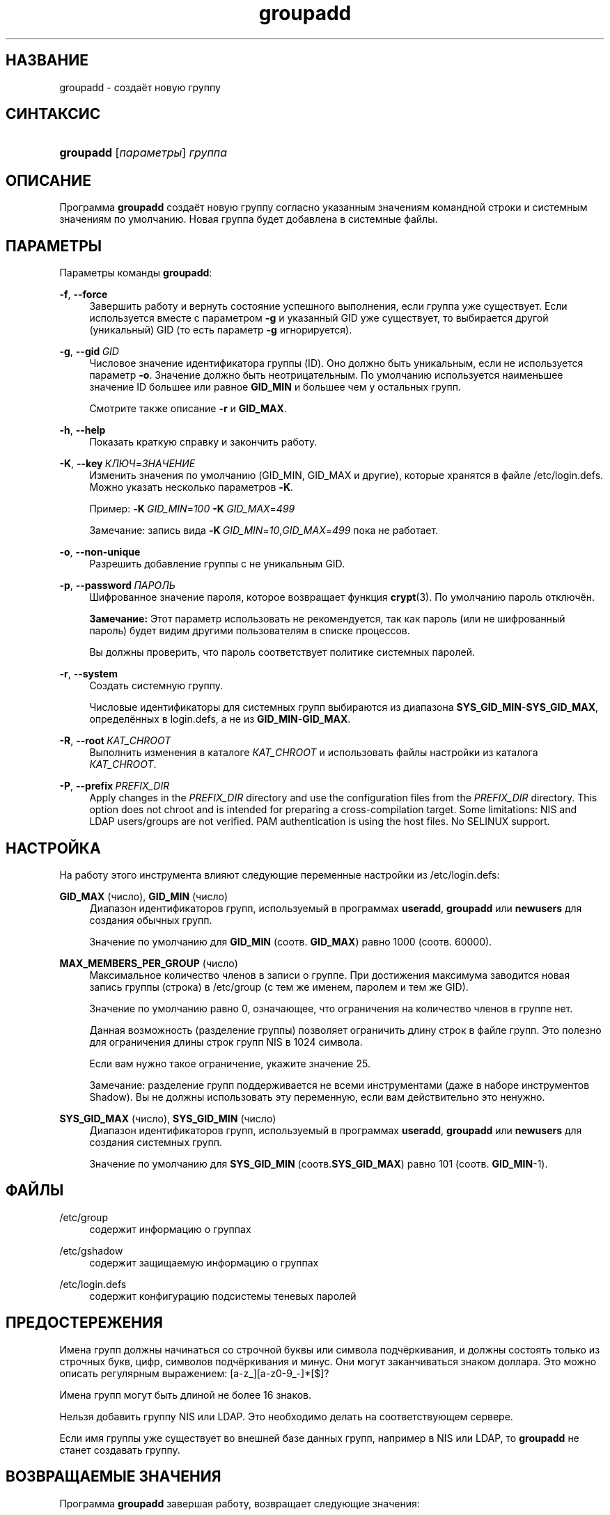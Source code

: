 '\" t
.\"     Title: groupadd
.\"    Author: Julianne Frances Haugh
.\" Generator: DocBook XSL Stylesheets v1.79.1 <http://docbook.sf.net/>
.\"      Date: 06/13/2019
.\"    Manual: Команды управления системой
.\"    Source: shadow-utils 4.7
.\"  Language: Russian
.\"
.TH "groupadd" "8" "06/13/2019" "shadow\-utils 4\&.7" "Команды управления системой"
.\" -----------------------------------------------------------------
.\" * Define some portability stuff
.\" -----------------------------------------------------------------
.\" ~~~~~~~~~~~~~~~~~~~~~~~~~~~~~~~~~~~~~~~~~~~~~~~~~~~~~~~~~~~~~~~~~
.\" http://bugs.debian.org/507673
.\" http://lists.gnu.org/archive/html/groff/2009-02/msg00013.html
.\" ~~~~~~~~~~~~~~~~~~~~~~~~~~~~~~~~~~~~~~~~~~~~~~~~~~~~~~~~~~~~~~~~~
.ie \n(.g .ds Aq \(aq
.el       .ds Aq '
.\" -----------------------------------------------------------------
.\" * set default formatting
.\" -----------------------------------------------------------------
.\" disable hyphenation
.nh
.\" disable justification (adjust text to left margin only)
.ad l
.\" -----------------------------------------------------------------
.\" * MAIN CONTENT STARTS HERE *
.\" -----------------------------------------------------------------
.SH "НАЗВАНИЕ"
groupadd \- создаёт новую группу
.SH "СИНТАКСИС"
.HP \w'\fBgroupadd\fR\ 'u
\fBgroupadd\fR [\fIпараметры\fR] \fIгруппа\fR
.SH "ОПИСАНИЕ"
.PP
Программа
\fBgroupadd\fR
создаёт новую группу согласно указанным значениям командной строки и системным значениям по умолчанию\&. Новая группа будет добавлена в системные файлы\&.
.SH "ПАРАМЕТРЫ"
.PP
Параметры команды
\fBgroupadd\fR:
.PP
\fB\-f\fR, \fB\-\-force\fR
.RS 4
Завершить работу и вернуть состояние успешного выполнения, если группа уже существует\&. Если используется вместе с параметром
\fB\-g\fR
и указанный GID уже существует, то выбирается другой (уникальный) GID (то есть параметр
\fB\-g\fR
игнорируется)\&.
.RE
.PP
\fB\-g\fR, \fB\-\-gid\fR\ \&\fIGID\fR
.RS 4
Числовое значение идентификатора группы (ID)\&. Оно должно быть уникальным, если не используется параметр
\fB\-o\fR\&. Значение должно быть неотрицательным\&. По умолчанию используется наименьшее значение ID большее или равное
\fBGID_MIN\fR
и большее чем у остальных групп\&.
.sp
Смотрите также описание
\fB\-r\fR
и
\fBGID_MAX\fR\&.
.RE
.PP
\fB\-h\fR, \fB\-\-help\fR
.RS 4
Показать краткую справку и закончить работу\&.
.RE
.PP
\fB\-K\fR, \fB\-\-key\fR\ \&\fIКЛЮЧ\fR=\fIЗНАЧЕНИЕ\fR
.RS 4
Изменить значения по умолчанию (GID_MIN, GID_MAX и другие), которые хранятся в файле
/etc/login\&.defs\&. Можно указать несколько параметров
\fB\-K\fR\&.
.sp
Пример:
\fB\-K\fR\ \&\fIGID_MIN\fR=\fI100\fR\ \&\fB\-K\fR\ \&\fIGID_MAX\fR=\fI499\fR
.sp
Замечание: запись вида
\fB\-K\fR\ \&\fIGID_MIN\fR=\fI10\fR,\fIGID_MAX\fR=\fI499\fR
пока не работает\&.
.RE
.PP
\fB\-o\fR, \fB\-\-non\-unique\fR
.RS 4
Разрешить добавление группы с не уникальным GID\&.
.RE
.PP
\fB\-p\fR, \fB\-\-password\fR\ \&\fIПАРОЛЬ\fR
.RS 4
Шифрованное значение пароля, которое возвращает функция
\fBcrypt\fR(3)\&. По умолчанию пароль отключён\&.
.sp
\fBЗамечание:\fR
Этот параметр использовать не рекомендуется, так как пароль (или не шифрованный пароль) будет видим другими пользователям в списке процессов\&.
.sp
Вы должны проверить, что пароль соответствует политике системных паролей\&.
.RE
.PP
\fB\-r\fR, \fB\-\-system\fR
.RS 4
Создать системную группу\&.
.sp
Числовые идентификаторы для системных групп выбираются из диапазона
\fBSYS_GID_MIN\fR\-\fBSYS_GID_MAX\fR, определённых в
login\&.defs, а не из
\fBGID_MIN\fR\-\fBGID_MAX\fR\&.
.RE
.PP
\fB\-R\fR, \fB\-\-root\fR\ \&\fIКАТ_CHROOT\fR
.RS 4
Выполнить изменения в каталоге
\fIКАТ_CHROOT\fR
и использовать файлы настройки из каталога
\fIКАТ_CHROOT\fR\&.
.RE
.PP
\fB\-P\fR, \fB\-\-prefix\fR\ \&\fIPREFIX_DIR\fR
.RS 4
Apply changes in the
\fIPREFIX_DIR\fR
directory and use the configuration files from the
\fIPREFIX_DIR\fR
directory\&. This option does not chroot and is intended for preparing a cross\-compilation target\&. Some limitations: NIS and LDAP users/groups are not verified\&. PAM authentication is using the host files\&. No SELINUX support\&.
.RE
.SH "НАСТРОЙКА"
.PP
На работу этого инструмента влияют следующие переменные настройки из
/etc/login\&.defs:
.PP
\fBGID_MAX\fR (число), \fBGID_MIN\fR (число)
.RS 4
Диапазон идентификаторов групп, используемый в программах
\fBuseradd\fR,
\fBgroupadd\fR
или
\fBnewusers\fR
для создания обычных групп\&.
.sp
Значение по умолчанию для
\fBGID_MIN\fR
(соотв\&.
\fBGID_MAX\fR) равно 1000 (соотв\&. 60000)\&.
.RE
.PP
\fBMAX_MEMBERS_PER_GROUP\fR (число)
.RS 4
Максимальное количество членов в записи о группе\&. При достижения максимума заводится новая запись группы (строка) в
/etc/group
(с тем же именем, паролем и тем же GID)\&.
.sp
Значение по умолчанию равно 0, означающее, что ограничения на количество членов в группе нет\&.
.sp
Данная возможность (разделение группы) позволяет ограничить длину строк в файле групп\&. Это полезно для ограничения длины строк групп NIS в 1024 символа\&.
.sp
Если вам нужно такое ограничение, укажите значение 25\&.
.sp
Замечание: разделение групп поддерживается не всеми инструментами (даже в наборе инструментов Shadow)\&. Вы не должны использовать эту переменную, если вам действительно это ненужно\&.
.RE
.PP
\fBSYS_GID_MAX\fR (число), \fBSYS_GID_MIN\fR (число)
.RS 4
Диапазон идентификаторов групп, используемый в программах
\fBuseradd\fR,
\fBgroupadd\fR
или
\fBnewusers\fR
для создания системных групп\&.
.sp
Значение по умолчанию для
\fBSYS_GID_MIN\fR
(соотв\&.\fBSYS_GID_MAX\fR) равно 101 (соотв\&.
\fBGID_MIN\fR\-1)\&.
.RE
.SH "ФАЙЛЫ"
.PP
/etc/group
.RS 4
содержит информацию о группах
.RE
.PP
/etc/gshadow
.RS 4
содержит защищаемую информацию о группах
.RE
.PP
/etc/login\&.defs
.RS 4
содержит конфигурацию подсистемы теневых паролей
.RE
.SH "ПРЕДОСТЕРЕЖЕНИЯ"
.PP
Имена групп должны начинаться со строчной буквы или символа подчёркивания, и должны состоять только из строчных букв, цифр, символов подчёркивания и минус\&. Они могут заканчиваться знаком доллара\&. Это можно описать регулярным выражением: [a\-z_][a\-z0\-9_\-]*[$]?
.PP
Имена групп могут быть длиной не более 16 знаков\&.
.PP
Нельзя добавить группу NIS или LDAP\&. Это необходимо делать на соответствующем сервере\&.
.PP
Если имя группы уже существует во внешней базе данных групп, например в NIS или LDAP, то
\fBgroupadd\fR
не станет создавать группу\&.
.SH "ВОЗВРАЩАЕМЫЕ ЗНАЧЕНИЯ"
.PP
Программа
\fBgroupadd\fR
завершая работу, возвращает следующие значения:
.PP
\fI0\fR
.RS 4
успешное выполнение
.RE
.PP
\fI2\fR
.RS 4
ошибка в параметрах команды
.RE
.PP
\fI3\fR
.RS 4
недопустимое значение параметра
.RE
.PP
\fI4\fR
.RS 4
не уникальный GID (если не задан параметр
\fB\-o\fR)
.RE
.PP
\fI9\fR
.RS 4
не уникальное имя группы
.RE
.PP
\fI10\fR
.RS 4
не удалось изменить файл групп
.RE
.SH "СМОТРИТЕ ТАКЖЕ"
.PP
\fBchfn\fR(1),
\fBchsh\fR(1),
\fBpasswd\fR(1),
\fBgpasswd\fR(8),
\fBgroupdel\fR(8),
\fBgroupmod\fR(8),
\fBlogin.defs\fR(5),
\fBuseradd\fR(8),
\fBuserdel\fR(8),
\fBusermod\fR(8)\&.
